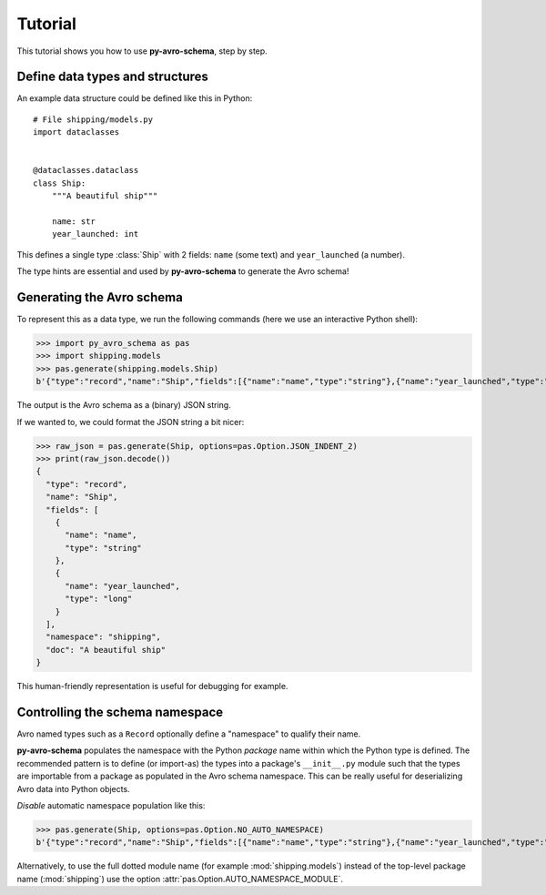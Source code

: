 ..
   Copyright 2022 J.P. Morgan Chase & Co.

   Licensed under the Apache License, Version 2.0 (the "License"); you may not use this file except in compliance with the License.
   You may obtain a copy of the License at http://www.apache.org/licenses/LICENSE-2.0

   Unless required by applicable law or agreed to in writing, software distributed under the License is distributed on an "AS IS" BASIS, WITHOUT WARRANTIES OR CONDITIONS OF ANY KIND, either express or implied.
   See the License for the specific language governing permissions and limitations under the License.


Tutorial
========

This tutorial shows you how to use **py-avro-schema**, step by step.


Define data types and structures
--------------------------------

An example data structure could be defined like this in Python::

    # File shipping/models.py
    import dataclasses


    @dataclasses.dataclass
    class Ship:
        """A beautiful ship"""

        name: str
        year_launched: int

This defines a single type :class:`Ship` with 2 fields: ``name`` (some text) and ``year_launched`` (a number).

The type hints are essential and used by **py-avro-schema** to generate the Avro schema!


Generating the Avro schema
--------------------------

To represent this as a data type, we run the following commands (here we use an interactive Python shell):

>>> import py_avro_schema as pas
>>> import shipping.models
>>> pas.generate(shipping.models.Ship)
b'{"type":"record","name":"Ship","fields":[{"name":"name","type":"string"},{"name":"year_launched","type":"long"}],"namespace":"shipping","doc":"A beautiful ship"}'

The output is the Avro schema as a (binary) JSON string.

If we wanted to, we could format the JSON string a bit nicer:

>>> raw_json = pas.generate(Ship, options=pas.Option.JSON_INDENT_2)
>>> print(raw_json.decode())
{
  "type": "record",
  "name": "Ship",
  "fields": [
    {
      "name": "name",
      "type": "string"
    },
    {
      "name": "year_launched",
      "type": "long"
    }
  ],
  "namespace": "shipping",
  "doc": "A beautiful ship"
}

This human-friendly representation is useful for debugging for example.


Controlling the schema namespace
--------------------------------

Avro named types such as a ``Record`` optionally define a "namespace" to qualify their name.

**py-avro-schema** populates the namespace with the Python *package* name within which the Python type is defined.
The recommended pattern is to define (or import-as) the types into a package's ``__init__.py`` module such that the types are importable from a package as populated in the Avro schema namespace.
This can be really useful for deserializing Avro data into Python objects.

*Disable* automatic namespace population like this:

>>> pas.generate(Ship, options=pas.Option.NO_AUTO_NAMESPACE)
b'{"type":"record","name":"Ship","fields":[{"name":"name","type":"string"},{"name":"year_launched","type":"long"}],"doc":"A beautiful ship"}'

Alternatively, to use the full dotted module name (for example :mod:`shipping.models`) instead of the top-level package name (:mod:`shipping`) use the option :attr:`pas.Option.AUTO_NAMESPACE_MODULE`.
